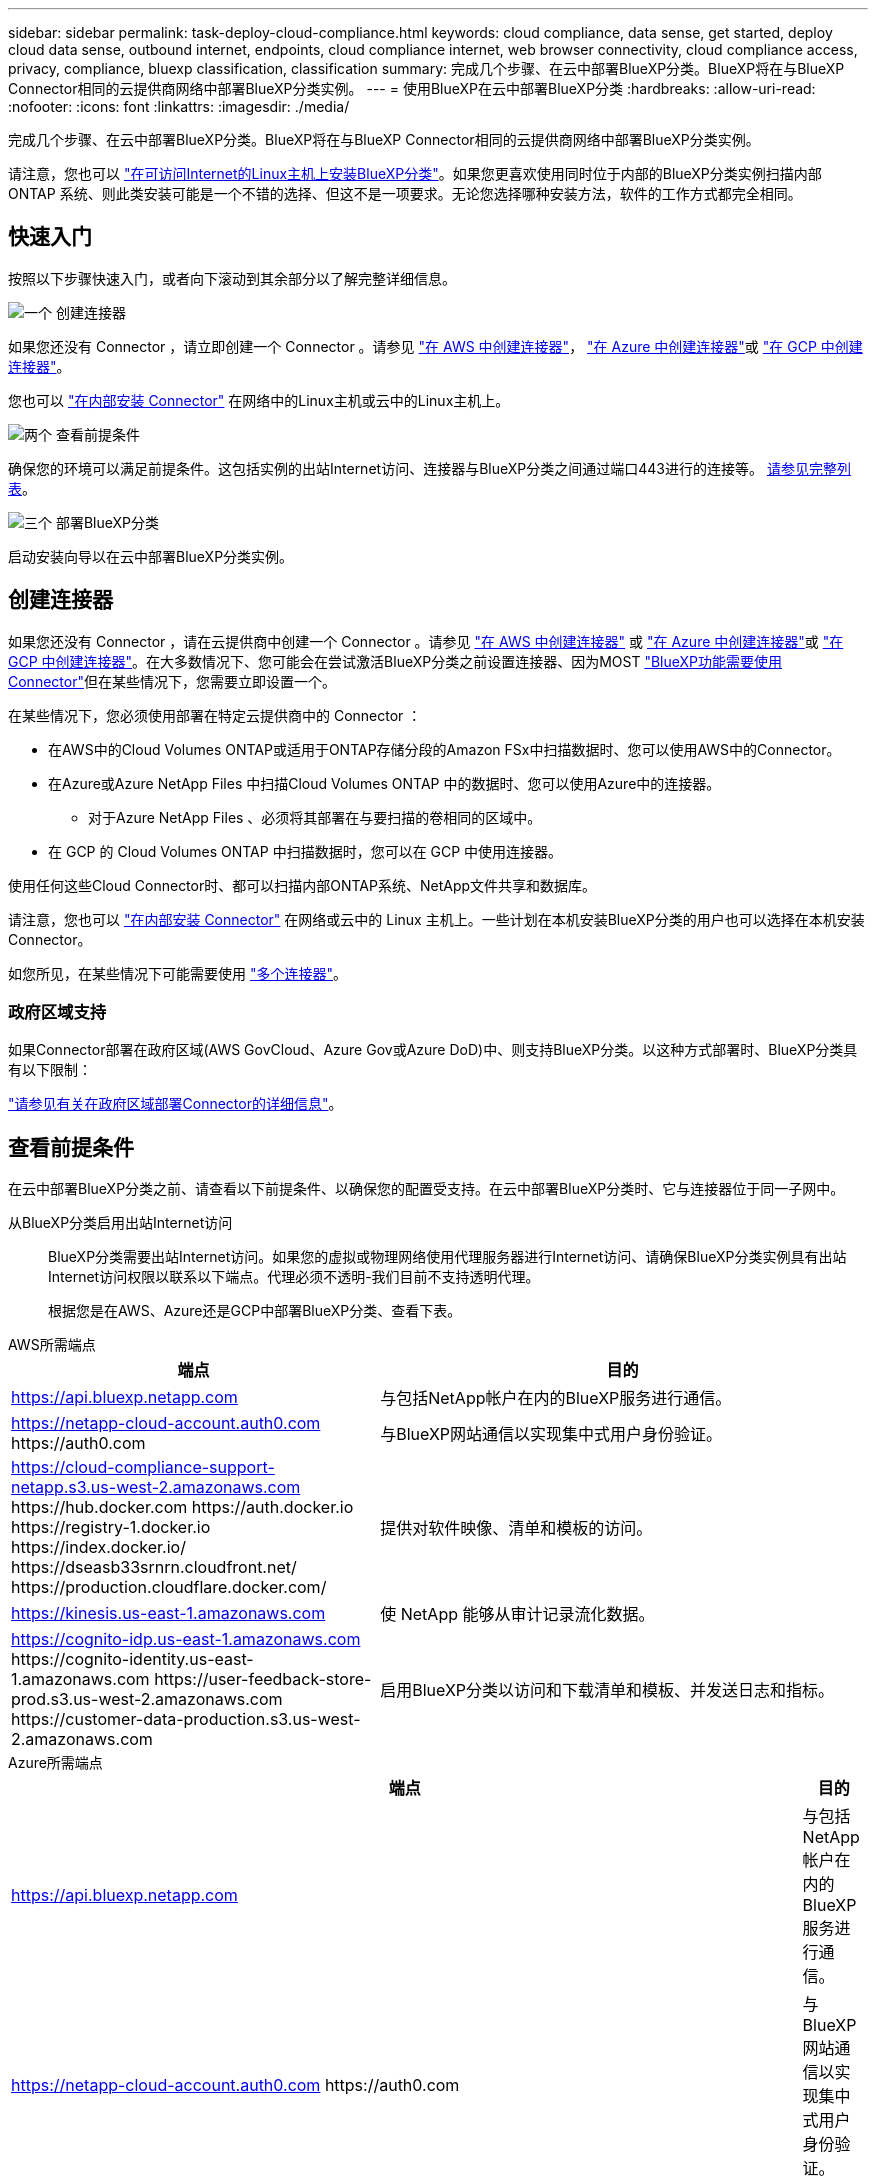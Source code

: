 ---
sidebar: sidebar 
permalink: task-deploy-cloud-compliance.html 
keywords: cloud compliance, data sense, get started, deploy cloud data sense, outbound internet, endpoints, cloud compliance internet, web browser connectivity, cloud compliance access, privacy, compliance, bluexp classification, classification 
summary: 完成几个步骤、在云中部署BlueXP分类。BlueXP将在与BlueXP Connector相同的云提供商网络中部署BlueXP分类实例。 
---
= 使用BlueXP在云中部署BlueXP分类
:hardbreaks:
:allow-uri-read: 
:nofooter: 
:icons: font
:linkattrs: 
:imagesdir: ./media/


[role="lead"]
完成几个步骤、在云中部署BlueXP分类。BlueXP将在与BlueXP Connector相同的云提供商网络中部署BlueXP分类实例。

请注意，您也可以 link:task-deploy-compliance-onprem.html["在可访问Internet的Linux主机上安装BlueXP分类"]。如果您更喜欢使用同时位于内部的BlueXP分类实例扫描内部ONTAP 系统、则此类安装可能是一个不错的选择、但这不是一项要求。无论您选择哪种安装方法，软件的工作方式都完全相同。



== 快速入门

按照以下步骤快速入门，或者向下滚动到其余部分以了解完整详细信息。

.image:https://raw.githubusercontent.com/NetAppDocs/common/main/media/number-1.png["一个"] 创建连接器
[role="quick-margin-para"]
如果您还没有 Connector ，请立即创建一个 Connector 。请参见 https://docs.netapp.com/us-en/bluexp-setup-admin/task-quick-start-connector-aws.html["在 AWS 中创建连接器"^]， https://docs.netapp.com/us-en/bluexp-setup-admin/task-quick-start-connector-azure.html["在 Azure 中创建连接器"^]或 https://docs.netapp.com/us-en/bluexp-setup-admin/task-quick-start-connector-google.html["在 GCP 中创建连接器"^]。

[role="quick-margin-para"]
您也可以 https://docs.netapp.com/us-en/bluexp-setup-admin/task-quick-start-connector-on-prem.html["在内部安装 Connector"^] 在网络中的Linux主机或云中的Linux主机上。

.image:https://raw.githubusercontent.com/NetAppDocs/common/main/media/number-2.png["两个"] 查看前提条件
[role="quick-margin-para"]
确保您的环境可以满足前提条件。这包括实例的出站Internet访问、连接器与BlueXP分类之间通过端口443进行的连接等。 <<查看前提条件,请参见完整列表>>。

.image:https://raw.githubusercontent.com/NetAppDocs/common/main/media/number-3.png["三个"] 部署BlueXP分类
[role="quick-margin-para"]
启动安装向导以在云中部署BlueXP分类实例。



== 创建连接器

如果您还没有 Connector ，请在云提供商中创建一个 Connector 。请参见 https://docs.netapp.com/us-en/bluexp-setup-admin/task-quick-start-connector-aws.html["在 AWS 中创建连接器"^] 或 https://docs.netapp.com/us-en/bluexp-setup-admin/task-quick-start-connector-azure.html["在 Azure 中创建连接器"^]或 https://docs.netapp.com/us-en/bluexp-setup-admin/task-quick-start-connector-google.html["在 GCP 中创建连接器"^]。在大多数情况下、您可能会在尝试激活BlueXP分类之前设置连接器、因为MOST https://docs.netapp.com/us-en/bluexp-setup-admin/concept-connectors.html#when-a-connector-is-required["BlueXP功能需要使用Connector"]但在某些情况下，您需要立即设置一个。

在某些情况下，您必须使用部署在特定云提供商中的 Connector ：

* 在AWS中的Cloud Volumes ONTAP或适用于ONTAP存储分段的Amazon FSx中扫描数据时、您可以使用AWS中的Connector。
* 在Azure或Azure NetApp Files 中扫描Cloud Volumes ONTAP 中的数据时、您可以使用Azure中的连接器。
+
** 对于Azure NetApp Files 、必须将其部署在与要扫描的卷相同的区域中。


* 在 GCP 的 Cloud Volumes ONTAP 中扫描数据时，您可以在 GCP 中使用连接器。


使用任何这些Cloud Connector时、都可以扫描内部ONTAP系统、NetApp文件共享和数据库。

请注意，您也可以 https://docs.netapp.com/us-en/bluexp-setup-admin/task-quick-start-connector-on-prem.html["在内部安装 Connector"^] 在网络或云中的 Linux 主机上。一些计划在本机安装BlueXP分类的用户也可以选择在本机安装Connector。

如您所见，在某些情况下可能需要使用 https://docs.netapp.com/us-en/bluexp-setup-admin/concept-connectors.html#multiple-connectors["多个连接器"]。



=== 政府区域支持

如果Connector部署在政府区域(AWS GovCloud、Azure Gov或Azure DoD)中、则支持BlueXP分类。以这种方式部署时、BlueXP分类具有以下限制：

https://docs.netapp.com/us-en/bluexp-setup-admin/task-install-restricted-mode.html["请参见有关在政府区域部署Connector的详细信息"^]。



== 查看前提条件

在云中部署BlueXP分类之前、请查看以下前提条件、以确保您的配置受支持。在云中部署BlueXP分类时、它与连接器位于同一子网中。

从BlueXP分类启用出站Internet访问:: BlueXP分类需要出站Internet访问。如果您的虚拟或物理网络使用代理服务器进行Internet访问、请确保BlueXP分类实例具有出站Internet访问权限以联系以下端点。代理必须不透明-我们目前不支持透明代理。
+
--
根据您是在AWS、Azure还是GCP中部署BlueXP分类、查看下表。

--


[role="tabbed-block"]
====
.AWS所需端点
--
[cols="43,57"]
|===
| 端点 | 目的 


| https://api.bluexp.netapp.com | 与包括NetApp帐户在内的BlueXP服务进行通信。 


| https://netapp-cloud-account.auth0.com \https://auth0.com | 与BlueXP网站通信以实现集中式用户身份验证。 


| https://cloud-compliance-support-netapp.s3.us-west-2.amazonaws.com \https://hub.docker.com \https://auth.docker.io \https://registry-1.docker.io \https://index.docker.io/ \https://dseasb33srnrn.cloudfront.net/ \https://production.cloudflare.docker.com/ | 提供对软件映像、清单和模板的访问。 


| https://kinesis.us-east-1.amazonaws.com | 使 NetApp 能够从审计记录流化数据。 


| https://cognito-idp.us-east-1.amazonaws.com \https://cognito-identity.us-east-1.amazonaws.com \https://user-feedback-store-prod.s3.us-west-2.amazonaws.com \https://customer-data-production.s3.us-west-2.amazonaws.com | 启用BlueXP分类以访问和下载清单和模板、并发送日志和指标。 
|===
--
.Azure所需端点
--
[cols="43,57"]
|===
| 端点 | 目的 


| https://api.bluexp.netapp.com | 与包括NetApp帐户在内的BlueXP服务进行通信。 


| https://netapp-cloud-account.auth0.com \https://auth0.com | 与BlueXP网站通信以实现集中式用户身份验证。 


| https://support.compliance.api.bluexp.netapp.com/\https://hub.docker.com \https://auth.docker.io \https://registry-1.docker.io \https://index.docker.io/\https://dseasb33srnrn.cloudfront.net/\https://production.cloudflare.docker.com/ | 可用于访问软件映像，清单，模板以及发送日志和指标。 


| https://support.compliance.api.bluexp.netapp.com/ | 使 NetApp 能够从审计记录流化数据。 
|===
--
.GCP所需的端点
--
[cols="43,57"]
|===
| 端点 | 目的 


| https://api.bluexp.netapp.com | 与包括NetApp帐户在内的BlueXP服务进行通信。 


| https://netapp-cloud-account.auth0.com \https://auth0.com | 与BlueXP网站通信以实现集中式用户身份验证。 


| https://support.compliance.api.bluexp.netapp.com/\https://hub.docker.com \https://auth.docker.io \https://registry-1.docker.io \https://index.docker.io/\https://dseasb33srnrn.cloudfront.net/\https://production.cloudflare.docker.com/ | 可用于访问软件映像，清单，模板以及发送日志和指标。 


| https://support.compliance.api.bluexp.netapp.com/ | 使 NetApp 能够从审计记录流化数据。 
|===
--
====
确保BlueXP具有所需权限:: 确保BlueXP有权为BlueXP分类实例部署资源和创建安全组。您可以在中找到最新的BlueXP权限 https://docs.netapp.com/us-en/bluexp-setup-admin/reference-permissions.html["NetApp 提供的策略"^]。
确保BlueXP Connector可以访问BlueXP分类:: 确保连接器与BlueXP分类实例之间的连接。连接器的安全组必须允许通过端口443传入和传出BlueXP分类实例的流量。通过此连接、可以部署BlueXP分类实例、并可在合规性和监管选项卡中查看信息。在AWS和Azure中的政府地区支持BlueXP分类。
+
--
AWS和AWS GovCloud部署需要其他入站和出站安全组规则。请参见 https://docs.netapp.com/us-en/bluexp-setup-admin/reference-ports-aws.html["AWS 中连接器的规则"^] 了解详细信息。

Azure和Azure政府部署还需要其他入站和出站安全组规则。请参见 https://docs.netapp.com/us-en/bluexp-setup-admin/reference-ports-azure.html["Azure 中连接器的规则"^] 了解详细信息。

--
确保您可以保持BlueXP分类运行:: BlueXP分类实例需要持续扫描数据。
确保Web浏览器连接到BlueXP分类:: 启用BlueXP分类后、确保用户从连接到BlueXP分类实例的主机访问BlueXP界面。
+
--
BlueXP分类实例使用专用IP地址来确保索引数据不可供Internet访问。因此、用于访问BlueXP的Web浏览器必须连接到该专用IP地址。此连接可以来自与云提供商(例如VPN)的直接连接、也可以来自与BlueXP分类实例位于同一网络中的主机。

--
检查 vCPU 限制:: 确保云提供商的vCPU限制允许部署具有所需核心数的实例。您需要验证运行BlueXP的区域中相关实例系列的vCPU限制。 link:concept-cloud-compliance.html#the-bluexp-classification-instance["请参见所需的实例类型"]。
+
--
有关 vCPU 限制的详细信息，请参见以下链接：

* https://docs.aws.amazon.com/AWSEC2/latest/UserGuide/ec2-resource-limits.html["AWS 文档： Amazon EC2 服务配额"^]
* https://docs.microsoft.com/en-us/azure/virtual-machines/linux/quotas["Azure 文档：虚拟机 vCPU 配额"^]
* https://cloud.google.com/compute/quotas["Google Cloud 文档：资源配额"^]


请注意、您可以在CPU较少、RAM较少的AWS云环境中的实例上部署BlueXP分类、但使用这些系统时存在一些限制。请参见 link:concept-cloud-compliance.html#using-a-smaller-instance-type["使用较小的实例类型"] 了解详细信息。

--




== 在云中部署BlueXP分类

按照以下步骤在云中部署BlueXP分类实例。Connector将在云中部署实例、然后在该实例上安装BlueXP分类软件。

请注意、在AWS环境中从BlueXP Connector部署BlueXP分类时、您可以选择默认实例大小、也可以从两种较小的实例类型中进行选择。 link:concept-cloud-compliance.html#using-a-smaller-instance-type["请参见可用的实例类型和限制"]。在默认实例类型不可用的区域中、BlueXP分类在上运行 link:reference-instance-types.html["备用实例类型"]。

[role="tabbed-block"]
====
.在AWS中部署
--
.步骤
. 从BlueXP左侧导航菜单中、单击*监管>分类*。
+
image:screenshot_cloud_compliance_deploy_start.png["选择按钮以激活BlueXP分类的屏幕截图。"]

. 单击 * 激活数据感知 * 。
. 在_Installation_page中、单击*部署>部署*以使用"大型"实例大小并启动云部署向导。
. 向导将在完成部署步骤时显示进度。如果遇到任何问题、它将停止并提示输入。
+
image:screenshot_cloud_compliance_wizard_start.png["用于部署新实例的BlueXP分类向导的屏幕截图。"]

. 部署实例并安装BlueXP分类后，单击*继续配置*转到_Configuration_页面。


--
.在Azure中部署
--
.步骤
. 从BlueXP左侧导航菜单中、单击*监管>分类*。
. 单击 * 激活数据感知 * 。
+
image:screenshot_cloud_compliance_deploy_start.png["选择按钮以激活BlueXP分类的屏幕截图。"]

. 单击*部署*以启动云部署向导。
+
image:screenshot_cloud_compliance_deploy_cloud.png["选择用于在云中部署BlueXP分类的按钮的屏幕截图。"]

. 向导将在完成部署步骤时显示进度。如果遇到任何问题、它将停止并提示输入。
+
image:screenshot_cloud_compliance_wizard_start.png["用于部署新实例的BlueXP分类向导的屏幕截图。"]

. 部署实例并安装BlueXP分类后，单击*继续配置*转到_Configuration_页面。


--
.在Google Cloud中部署
--
.步骤
. 从BlueXP左侧导航菜单中、单击*监管>分类*。
. 单击 * 激活数据感知 * 。
+
image:screenshot_cloud_compliance_deploy_start.png["选择按钮以激活BlueXP分类的屏幕截图。"]

. 单击*部署*以启动云部署向导。
+
image:screenshot_cloud_compliance_deploy_cloud.png["选择用于在云中部署BlueXP分类的按钮的屏幕截图。"]

. 向导将在完成部署步骤时显示进度。如果遇到任何问题、它将停止并提示输入。
+
image:screenshot_cloud_compliance_wizard_start.png["用于部署新实例的BlueXP分类向导的屏幕截图。"]

. 部署实例并安装BlueXP分类后，单击*继续配置*转到_Configuration_页面。


--
====
.结果
BlueXP在云提供商中部署BlueXP分类实例。

只要这些实例具有Internet连接、BlueXP Connector和BlueXP分类软件的升级就会自动完成。

.下一步行动
在配置页面中，您可以选择要扫描的数据源。
